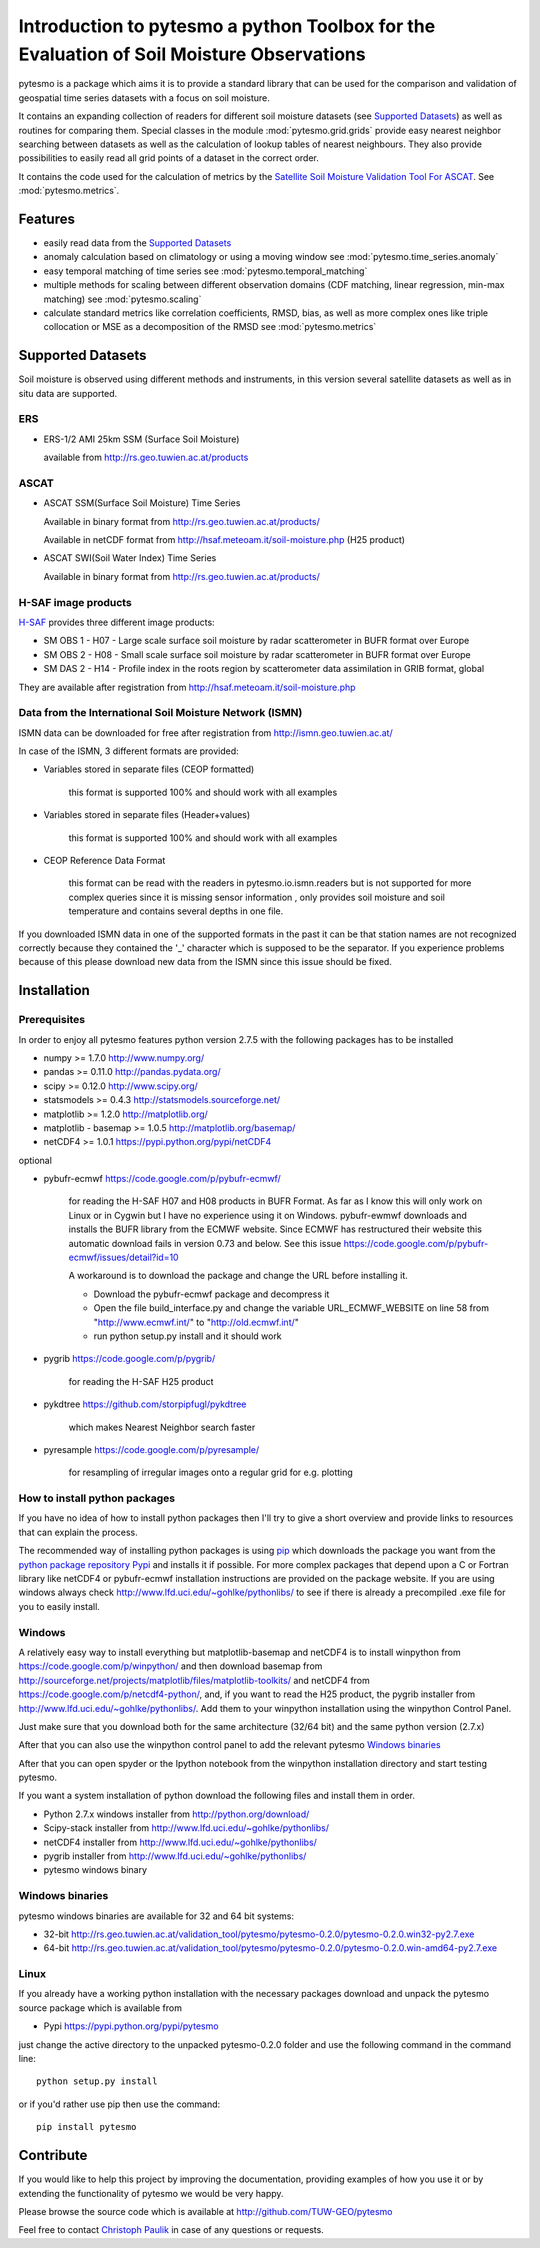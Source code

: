 Introduction to pytesmo a python Toolbox for the Evaluation of Soil Moisture Observations
*****************************************************************************************

pytesmo is a package which aims it is to provide a standard library that can be used for the comparison and validation
of geospatial time series datasets with a focus on soil moisture.

It contains an expanding collection of readers for different soil moisture datasets (see `Supported Datasets`_) as well as routines for comparing them.
Special classes in the module :mod:`pytesmo.grid.grids` provide easy nearest neighbor searching between datasets as well as 
the calculation of lookup tables of nearest neighbours. They also provide possibilities to easily read all 
grid points of a dataset in the correct order.

It contains the code used for the calculation of metrics by the 
`Satellite Soil Moisture Validation Tool For ASCAT <http://rs.geo.tuwien.ac.at/validation_tool/ascat.html>`_. See :mod:`pytesmo.metrics`.



Features
========

* easily read data from the `Supported Datasets`_
* anomaly calculation based on climatology or using a moving window see :mod:`pytesmo.time_series.anomaly`
* easy temporal matching of time series see :mod:`pytesmo.temporal_matching`
* multiple methods for scaling between different observation domains (CDF matching, linear regression, min-max matching) see :mod:`pytesmo.scaling`
* calculate standard metrics like correlation coefficients, RMSD, bias, 
  as well as more complex ones like triple collocation or MSE as a decomposition of the RMSD see :mod:`pytesmo.metrics`


Supported Datasets
==================

Soil moisture is observed using different methods and instruments, in this version several satellite datasets as well as in situ data are supported.

ERS
---

* ERS-1/2 AMI 25km SSM (Surface Soil Moisture)

  available from http://rs.geo.tuwien.ac.at/products

ASCAT
-----

* ASCAT SSM(Surface Soil Moisture) Time Series

  Available in binary format from http://rs.geo.tuwien.ac.at/products/
  
  Available in netCDF format from http://hsaf.meteoam.it/soil-moisture.php (H25 product)


* ASCAT SWI(Soil Water Index) Time Series

  Available in binary format from http://rs.geo.tuwien.ac.at/products/

H-SAF image products
--------------------

`H-SAF <http://hsaf.meteoam.it/soil-moisture.php>`_ provides three different image products:
 
* SM OBS 1 - H07 - Large scale surface soil moisture by radar scatterometer in BUFR format over Europe
* SM OBS 2 - H08 - Small scale surface soil moisture by radar scatterometer in BUFR format over Europe 
* SM DAS 2 - H14 - Profile index in the roots region by scatterometer data assimilation in GRIB format, global

They are available after registration from http://hsaf.meteoam.it/soil-moisture.php



Data from the International Soil Moisture Network (ISMN)
--------------------------------------------------------

ISMN data can be downloaded for free after registration from http://ismn.geo.tuwien.ac.at/

In case of the ISMN, 3 different formats are provided:

* Variables stored in separate files (CEOP formatted)
	
	this format is supported 100% and should work with all examples
	
* Variables stored in separate files (Header+values)
	
	this format is supported 100% and should work with all examples	
	
* CEOP Reference Data Format

	this format can be read with the readers in pytesmo.io.ismn.readers but
	is not supported for more complex queries since it is missing sensor information
	, only provides soil moisture and soil temperature and contains several depths in 
	one file.
	
If you downloaded ISMN data in one of the supported formats in the past it can be that station
names are not recognized correctly because they contained the '_' character which is supposed to be
the separator. If you experience problems because of this please download new data from the ISMN since
this issue should be fixed.		


Installation
============

Prerequisites
--------------

In order to enjoy all pytesmo features python version 2.7.5 with the following packages has to be installed

* numpy >= 1.7.0 http://www.numpy.org/
* pandas >= 0.11.0 http://pandas.pydata.org/
* scipy >= 0.12.0 http://www.scipy.org/
* statsmodels >= 0.4.3 http://statsmodels.sourceforge.net/
* matplotlib >= 1.2.0 http://matplotlib.org/
* matplotlib - basemap >= 1.0.5 http://matplotlib.org/basemap/
* netCDF4 >= 1.0.1 https://pypi.python.org/pypi/netCDF4

optional

* pybufr-ecmwf https://code.google.com/p/pybufr-ecmwf/

	for reading the H-SAF H07 and H08 products in BUFR Format. As far as I know this will only work on Linux or 
	in Cygwin but I have no experience using it on Windows.
	pybufr-ewmwf downloads and installs the BUFR library from the ECMWF website. 
	Since ECMWF has restructured their website this automatic download fails in version 0.73 and below.
	See this issue https://code.google.com/p/pybufr-ecmwf/issues/detail?id=10
	
	A workaround is to download the package and change the URL before installing it.
	
	* Download the pybufr-ecmwf package and decompress it
	
	* Open the file build_interface.py and change the variable URL_ECMWF_WEBSITE on line 58 from
	  "http://www.ecmwf.int/" to "http://old.ecmwf.int/"
	  
	* run python setup.py install and it should work
	
* pygrib https://code.google.com/p/pygrib/

	for reading the H-SAF H25 product

* pykdtree https://github.com/storpipfugl/pykdtree

	which makes Nearest Neighbor search faster
	
* pyresample https://code.google.com/p/pyresample/
	
	for resampling of irregular images onto a regular grid for e.g. plotting
	
	
How to install python packages
------------------------------

If you have no idea of how to install python packages then I'll try to give a short overview and provide links to resources that can explain
the process.

The recommended way of installing python packages is using `pip <https://pip.pypa.io/en/latest/installing.html>`_ which downloads the package
you want from the `python package repository Pypi <https://pypi.python.org/>`_ and installs it if possible. For more complex packages that depend 
upon a C or Fortran library like netCDF4 or pybufr-ecmwf installation instructions are provided on the package website. If you are using windows
always check http://www.lfd.uci.edu/~gohlke/pythonlibs/ to see if there is already a precompiled .exe file for you to easily install.

Windows
-------

A relatively easy way to install everything but matplotlib-basemap and netCDF4 is to install 
winpython from https://code.google.com/p/winpython/ and then download basemap from 
http://sourceforge.net/projects/matplotlib/files/matplotlib-toolkits/ 
and netCDF4 from https://code.google.com/p/netcdf4-python/, and, if you want to read the H25 product, the
pygrib installer from http://www.lfd.uci.edu/~gohlke/pythonlibs/.
Add them to your winpython installation using the winpython Control Panel.

Just make sure that you download both for the same architecture (32/64 bit) and the same python version (2.7.x)

After that you can also use the winpython control panel to add the relevant pytesmo `Windows binaries`_

After that you can open spyder or the Ipython notebook from the winpython installation directory and start testing pytesmo.

If you want a system installation of python download the following files and install them in order.

* Python 2.7.x windows installer from http://python.org/download/
* Scipy-stack installer from http://www.lfd.uci.edu/~gohlke/pythonlibs/
* netCDF4 installer from http://www.lfd.uci.edu/~gohlke/pythonlibs/
* pygrib installer from http://www.lfd.uci.edu/~gohlke/pythonlibs/
* pytesmo windows binary

Windows binaries
----------------

pytesmo windows binaries are available for 32 and 64 bit systems:

* 32-bit http://rs.geo.tuwien.ac.at/validation_tool/pytesmo/pytesmo-0.2.0/pytesmo-0.2.0.win32-py2.7.exe
* 64-bit http://rs.geo.tuwien.ac.at/validation_tool/pytesmo/pytesmo-0.2.0/pytesmo-0.2.0.win-amd64-py2.7.exe


Linux
-----

If you already have a working python installation with the necessary packages download and unpack the pytesmo source package which is available from

* Pypi https://pypi.python.org/pypi/pytesmo

just change the active directory to the unpacked pytesmo-0.2.0 folder and use the following command in the command line::
	
	python setup.py install

or if you'd rather use pip then use the command::
	
	pip install pytesmo
	
Contribute
==========

If you would like to help this project by improving the documentation, 
providing examples of how you use it or by extending the functionality of pytesmo we would be very happy.

Please browse the source code which is available at http://github.com/TUW-GEO/pytesmo

Feel free to contact `Christoph Paulik <http://rs.geo.tuwien.ac.at/our-team/christoph-paulik/>`_ in case of any questions or requests.
